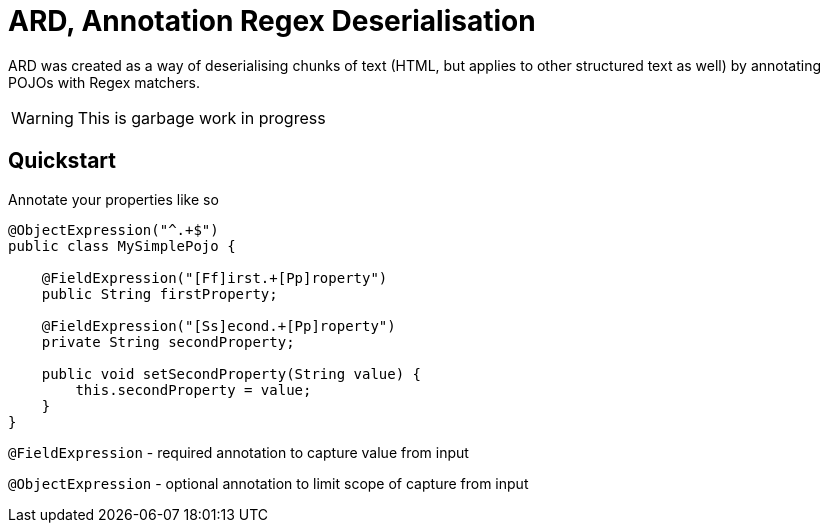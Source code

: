 = ARD, Annotation Regex Deserialisation

ARD was created as a way of deserialising chunks of text (HTML, but applies to other structured text as well) by annotating POJOs with Regex matchers.

WARNING: This is garbage work in progress

== Quickstart

Annotate your properties like so

[source,java]
----
@ObjectExpression("^.+$")
public class MySimplePojo {

    @FieldExpression("[Ff]irst.+[Pp]roperty")
    public String firstProperty;

    @FieldExpression("[Ss]econd.+[Pp]roperty")
    private String secondProperty;

    public void setSecondProperty(String value) {
        this.secondProperty = value;
    }
}
----

`@FieldExpression` - required annotation to capture value from input

`@ObjectExpression` - optional annotation to limit scope of capture from input
